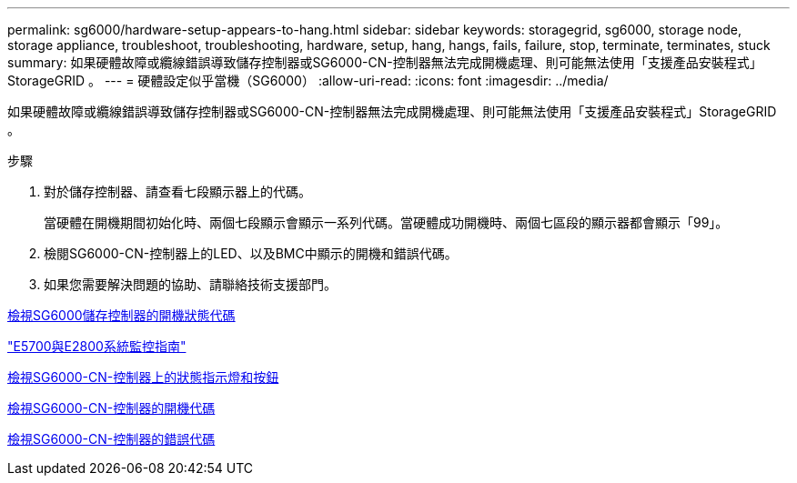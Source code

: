 ---
permalink: sg6000/hardware-setup-appears-to-hang.html 
sidebar: sidebar 
keywords: storagegrid, sg6000, storage node, storage appliance, troubleshoot, troubleshooting, hardware, setup, hang, hangs, fails, failure, stop, terminate, terminates, stuck 
summary: 如果硬體故障或纜線錯誤導致儲存控制器或SG6000-CN-控制器無法完成開機處理、則可能無法使用「支援產品安裝程式」StorageGRID 。 
---
= 硬體設定似乎當機（SG6000）
:allow-uri-read: 
:icons: font
:imagesdir: ../media/


[role="lead"]
如果硬體故障或纜線錯誤導致儲存控制器或SG6000-CN-控制器無法完成開機處理、則可能無法使用「支援產品安裝程式」StorageGRID 。

.步驟
. 對於儲存控制器、請查看七段顯示器上的代碼。
+
當硬體在開機期間初始化時、兩個七段顯示會顯示一系列代碼。當硬體成功開機時、兩個七區段的顯示器都會顯示「99」。

. 檢閱SG6000-CN-控制器上的LED、以及BMC中顯示的開機和錯誤代碼。
. 如果您需要解決問題的協助、請聯絡技術支援部門。


xref:viewing-boot-up-status-codes-for-sg6000-storage-controllers.adoc[檢視SG6000儲存控制器的開機狀態代碼]

https://library.netapp.com/ecmdocs/ECMLP2588751/html/frameset.html["E5700與E2800系統監控指南"^]

xref:viewing-status-indicators-and-buttons-on-sg6000-cn-controller.adoc[檢視SG6000-CN-控制器上的狀態指示燈和按鈕]

xref:viewing-boot-up-codes-for-sg6000-cn-controller.adoc[檢視SG6000-CN-控制器的開機代碼]

xref:viewing-error-codes-for-sg6000-cn-controller.adoc[檢視SG6000-CN-控制器的錯誤代碼]
